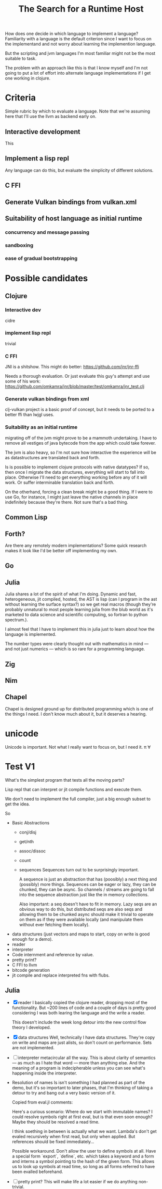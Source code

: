 #+TITLE: The Search for a Runtime Host

How does one decide in which language to implement a language? Familiarity with
a language is the default criterion since I want to focus on the implementand
and not worry about learning the implemention language.

But the scripting and jvm languages I'm most familiar might not be the most
suitable to task.

The problem with an approach like this is that I know myself and I'm not going
to put a lot of effort into alternate language implementations if I get one
working in clojure.

* Criteria
  Simple rubric by which to evaluate a language.
  Note that we're assuming here that I'll use the llvm as backend early on.
** Interactive development
   This
** Implement a lisp repl
   Any language can do this, but evaluate the simplicity of different solutions.
** C FFI
** Generate Vulkan bindings from vulkan.xml
** Suitability of host language as initial runtime
*** concurrency and message passing
*** sandboxing
*** ease of gradual bootstrapping
* Possible candidates
** Clojure
*** Interactive dev
    cidre
*** implement lisp repl
    trivial
*** C FFI
   JNI is a shitshow.
   This might do better: https://github.com/jnr/jnr-ffi

   Needs a thorough evaluation. Or just evaluate this guy's attempt and use some
   of his work:
   https://github.com/omkamra/jnr/blob/master/test/omkamra/jnr_test.clj
*** Generate vulkan bindings from xml
    clj-vulkan project is a basic proof of concept, but it needs to be ported to
    a better ffi than lwjgl uses.
*** Suitability as an initial runtime
    migrating off of the jvm might prove to be a mammoth undertaking. I have to
    remove all vestiges of java bytecode from the app which could take forever.

    The jvm is also heavy, so I'm not sure how interactive the experience will
    be as datastructures are translated back and forth.

    Is is possible to implement clojure protocols with native datatypes? If so,
    then once I migrate the data structures, everything will start to fall into
    place. Otherwise I'll need to get everything working before any of it will
    work. Or suffer interminable translation back and forth.

    On the otherhand, forcing a clean break might be a good thing. If I were to
    use Go, for instance, I might just leave the native channels in place
    indefinitely because they're there. Not sure that's a bad thing.
** Common Lisp
** Forth?
   Are there any remotely modern implementations? Some quick research makes it
   look like I'd be better off implementing my own.
** Go
** Julia
   Julia shares a lot of the spirit of what I'm doing. Dynamic and fast,
   heterogeneous, jit compiled, hosted, the AST is lisp (can I program in the
   ast without learning the surface syntax?) so we get real macros (though
   they're probably unnatural to most people learning julia from the blub world
   as it's marketed to data science and scientific computing, so fortran to python
   spectrum.).

   I almost feel that I have to implement this in julia just to learn about how
   the language is implemented.

   The number types were clearly thought out with mathematics in mind — and not
   just numerics — which is so rare for a programming language.
** Zig
** Nim
** Chapel
   Chapel is designed ground up for distributed programming which is one
   of the things I need. I don't know much about it, but it deserves a hearing.
* unicode
  Unicode is important. Not what I really want to focus on, but I need it.
  π ∀

* Test V1
  What's the simplest program that tests all the moving parts?

  Lisp repl that can interpret or jit compile functions and execute them.

  We don't need to implement the full compiler, just a big enough subset to get
  the idea.

  So
  - Basic Abstractions
    - conj/disj
    - get/nth
    - assoc/dissoc
    - count
    - sequences
      Sequences turn out to be surprisingly important.

      A sequence is just an abstraction that has (poosibly) a next thing and (possibly)
      more things. Sequences can be eager or lazy, they can be chunked, they can
      be async. So channels / streams are going to fall into the sequence
      abstraction just like the in memory collections.

      Also important: a seq doesn't have to fit in memory. Lazy seqs are an
      obvious way to do this, but distributed seqs are also seqs and allowing
      them to be chunked async should make it trivial to operate on them as if
      they were available locally (and manipulate them without ever fetching
      them locally).
  - data structures
    (just vectors and maps to start, copy on write is good enough for a demo).
  - reader
  - interpreter
  - Code internment and reference by value.
  - pretty print?
  - C FFI to llvm
  - bitcode generation
  - jit compile and replace interpreted fns with flubs.
** Julia
   - [X] reader
     I basically copied the clojure reader, dropping most of the
     functionality. But ~200 lines of code and a couple of days is pretty good
     considering I was both learing the language and the write a reader.

     This doesn't include the week long detour into the new control flow theory
     I developed.
   - [X] data structures
     Well, technically I have data structures. They're copy on write and maps
     are just alists, so don't count on performance. Sets are not implemented.
   - [ ] interpreter
     metacircular all the way. This is about clarity of semantics — as much as I
     hate that word — more than anything else. And the meaning of a program is
     indecipherable unless you can see what's happening inside the interpreter.
   - Resolution of names
     Is isn't something I had planned as part of the demo, but it's so important
     to later phases, that I'm thinking of taking a detour to try and bang out a
     very basic version of it.

     Copied from eval.jl comments:

     Here's a curious scenario: Where do we start with immutable names? I could
     resolve symbols right at first eval, but is that even soon enough? Maybe
     they should be resolved a read time.

     I think soething in between is actually what we want. Lambda's don't get
     evaled recursively when first read, but only when applied. But references
     should be fixed immediately...

     Possible workaround. Don't allow the user to define symbols at all. Have a
     special form `export`, `define`, etc. which takes a keyword and a form and
     interns a symbol pointing to the hash of the given form. This allows us to
     look up symbols at read time, so long as all forms referred to have been
     evalled beforehand.
   - [ ] pretty print?
     This will make life a lot easier if we do anything non-trivial.
* Test V2
  Once we have interop up and running:
  - Generate vulkan bindings from xml
  - write simple graphics program (fractal with pan and zoom should be complex
    enough to get a feel for fit).
  - Implement β and maybe μ.
